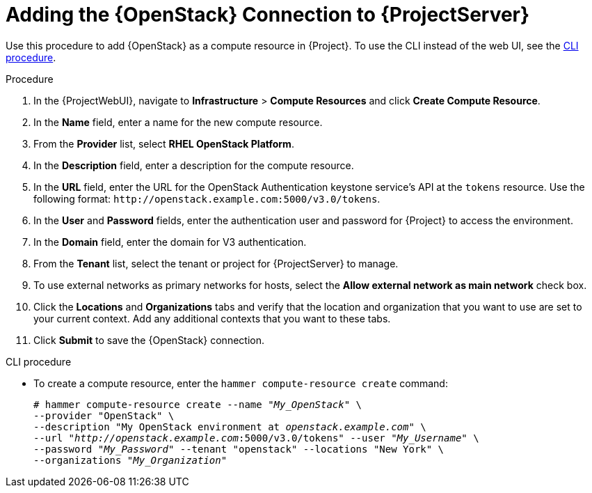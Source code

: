 [id="adding-openstack-connection_{context}"]
= Adding the {OpenStack} Connection to {ProjectServer}

Use this procedure to add {OpenStack} as a compute resource in {Project}.
To use the CLI instead of the web UI, see the xref:cli-adding-openstack-connection_{context}[].

.Procedure

. In the {ProjectWebUI}, navigate to *Infrastructure* > *Compute Resources* and click *Create Compute Resource*.
. In the *Name* field, enter a name for the new compute resource.
. From the *Provider* list, select *RHEL OpenStack Platform*.
. In the *Description* field, enter a description for the compute resource.
. In the *URL* field, enter the URL for the OpenStack Authentication keystone service's API at the `tokens` resource.
Use the following format: `\http://openstack.example.com:5000/v3.0/tokens`.
. In the *User* and *Password* fields, enter the authentication user and password for {Project} to access the environment.
. In the *Domain* field, enter the domain for V3 authentication.
. From the *Tenant* list, select the tenant or project for {ProjectServer} to manage.
. To use external networks as primary networks for hosts, select the *Allow external network as main network* check box.
. Click the *Locations* and *Organizations* tabs and verify that the location and organization that you want to use are set to your current context.
Add any additional contexts that you want to these tabs.
. Click *Submit* to save the {OpenStack} connection.

[id="cli-adding-openstack-connection_{context}"]
.CLI procedure

* To create a compute resource, enter the `hammer compute-resource create` command:
+
[options="nowrap" subs="+quotes"]
----
# hammer compute-resource create --name "_My_OpenStack_" \
--provider "OpenStack" \
--description "My OpenStack environment at _openstack.example.com_" \
--url "_http://openstack.example.com_:5000/v3.0/tokens" --user "_My_Username_" \
--password "_My_Password_" --tenant "openstack" --locations "New York" \
--organizations "_My_Organization_"
----
